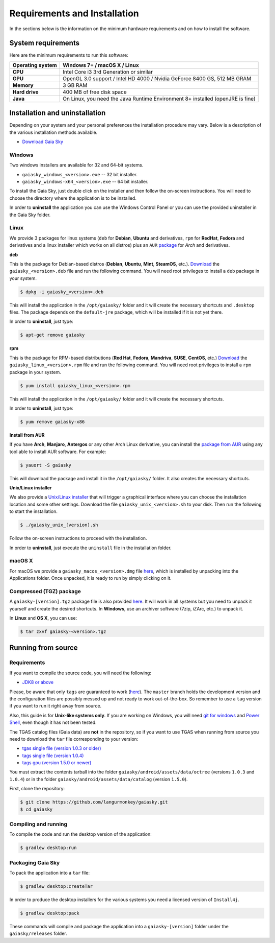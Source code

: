 .. _requirements-installation:

Requirements and Installation
*****************************

In the sections below is the information on the minimum hardware
requirements and on how to install the software.

System requirements
===================

Here are the minimum requirements to run this software:

+------------------------+----------------------------------------------------------------------------------+
| **Operating system**   | Windows 7+ / macOS X / Linux                                                     |
+========================+==================================================================================+
| **CPU**                | Intel Core i3 3rd Generation or similar                                          |
+------------------------+----------------------------------------------------------------------------------+
| **GPU**                | OpenGL 3.0 support / Intel HD 4000 / Nvidia GeForce 8400 GS, 512 MB GRAM         |
+------------------------+----------------------------------------------------------------------------------+
| **Memory**             | 3 GB RAM                                                                         |
+------------------------+----------------------------------------------------------------------------------+
| **Hard drive**         | 400 MB of free disk space                                                        |
+------------------------+----------------------------------------------------------------------------------+
| **Java**               | On Linux, you need the Java Runtime Environment 8+ installed (openJRE is fine)   |
+------------------------+----------------------------------------------------------------------------------+

Installation and uninstallation
===============================

Depending on your system and your personal preferences the installation
procedure may vary. Below is a description of the various installation
methods available.

*  `Download Gaia Sky <https://zah.uni-heidelberg.de/gaia/outreach/gaiasky/downloads/>`__

Windows
-------

Two windows installers are available for 32 and 64-bit systems.

-  ``gaiasky_windows_<version>.exe`` -- 32 bit installer.
-  ``gaiasky_windows-x64_<version>.exe`` -- 64 bit installer.

To install the Gaia Sky, just double click on the installer and then
follow the on-screen instructions. You will need to choose the directory
where the application is to be installed.

In order to **uninstall** the application you can use the Windows
Control Panel or you can use the provided uninstaller in the Gaia Sky
folder.

Linux
-----

We provide 3 packages for linux systems (``deb`` for **Debian**, **Ubuntu**
and derivatives, ``rpm`` for **RedHat**, **Fedora** and derivatives and a
linux installer which works on all distros) plus an ``AUR``
`package <https://aur.archlinux.org/packages/gaiasky/>`__ for *Arch* and
derivatives.

**deb**

This is the package for Debian-based distros (**Debian**, **Ubuntu**,
**Mint**, **SteamOS**, etc.).
`Download <https://zah.uni-heidelberg.de/gaia/outreach/gaiasky/downloads/>`__
the ``gaiasky_<version>.deb`` file and run the following command. You
will need root privileges to install a ``deb`` package in your system.

.. code-block:: bash

    $ dpkg -i gaiasky_<version>.deb

This will install the application in the ``/opt/gaiasky/`` folder and it
will create the necessary shortcuts and ``.desktop`` files. The package
depends on the ``default-jre`` package, which will be installed if it is
not yet there.

In order to **uninstall**, just type:

.. code-block:: bash

    $ apt-get remove gaiasky

**rpm**

This is the package for RPM-based distributions (**Red Hat**, **Fedora**,
**Mandriva**, **SUSE**, **CentOS**, etc.)
`Download <https://zah.uni-heidelberg.de/gaia/outreach/gaiasky/downloads/>`__
the ``gaiasky_linux_<version>.rpm`` file and run the following command.
You will need root privileges to install a ``rpm`` package in your
system.

.. code-block:: bash

    $ yum install gaiasky_linux_<version>.rpm

This will install the application in the ``/opt/gaiasky/`` folder and it
will create the necessary shortcuts.

In order to **uninstall**, just type:

.. code-block:: bash

    $ yum remove gaiasky-x86

**Install from AUR**

If you have **Arch**, **Manjaro**, **Antergos** or any other Arch Linux
derivative, you can install the `package from
AUR <https://aur.archlinux.org/packages/gaiasky/>`__ using any tool able
to install AUR software. For example:

.. code-block:: bash

    $ yauort -S gaiasky

This will download the package and install it in the ``/opt/gaiasky/`` folder. It also
creates the necessary shortcuts.

**Unix/Linux installer**

We also provide a `Unix/Linux
installer <https://zah.uni-heidelberg.de/gaia/outreach/gaiasky/downloads/>`__
that will trigger a graphical interface where you can choose the
installation location and some other settings. Download the file
``gaiasky_unix_<version>.sh`` to your disk. Then run the following to
start the installation.

.. code-block:: bash

    $ ./gaiasky_unix_[version].sh

Follow the on-screen instructions to proceed with the installation.

In order to **uninstall**, just execute the ``uninstall`` file in the
installation folder.

macOS X
-------

For macOS we provide a ``gaiasky_macos_<version>.dmg`` file
`here <https://zah.uni-heidelberg.de/gaia/outreach/gaiasky/downloads/>`__,
which is installed by unpacking into the Applications folder. Once
unpacked, it is ready to run by simply clicking on it.

Compressed (TGZ) package
------------------------

A ``gaiasky-[version].tgz`` package file is also provided
`here <https://zah.uni-heidelberg.de/gaia/outreach/gaiasky/downloads/>`__.
It will work in all systems but you need to unpack it yourself and
create the desired shortcuts. In **Windows**, use an archiver software
(7zip, iZArc, etc.) to unpack it.

In **Linux** and **OS X**, you can use:

.. code-block:: bash

    $ tar zxvf gaiasky-<version>.tgz

Running from source
===================

Requirements
------------

If you want to compile the source code, you will need the following:

-  `JDK8 or
   above <http://www.oracle.com/technetwork/java/javase/downloads/index.html>`__

Please, be aware that only ``tags`` are guaranteed to work
(`here <https://github.com/langurmonkey/gaiasky/tags>`__). The ``master``
branch holds the development version and the configuration files are
possibly messed up and not ready to work out-of-the-box. So remember to
use a ``tag`` version if you want to run it right away from source.

Also, this guide is for **Unix-like systems only**. If you are working
on Windows, you will need `git for
windows <http://git-scm.com/download/win>`__ and `Power
Shell <http://en.wikipedia.org/wiki/Windows_PowerShell>`__, even though
it has not been tested.

The TGAS catalog files (Gaia data) are **not** in the repository, so if you want to use TGAS when running
from source you need to download
the ``tar`` file corresponding to your version:

-  `tgas single file (version 1.0.3 or older) <http://wwwstaff.ari.uni-heidelberg.de/gaiasandbox/files/20161206_tgas_gaiasky_1.0.3.tar.gz>`__ 
-  `tags single file (version 1.0.4) <http://wwwstaff.ari.uni-heidelberg.de/gaiasandbox/files/20161206_tgas_gaiasky_1.0.4.tar.gz>`__ 
-  `tags gpu (version 1.5.0 or newer) <http://wwwstaff.ari.uni-heidelberg.de/gaiasandbox/files/20170713_tgas_gaiasky_1.5.0.tar.gz>`__ 

You must extract the contents tarball into the folder ``gaiasky/android/assets/data/octree`` (versions ``1.0.3`` and ``1.0.4``) or in the folder ``gaiasky/android/assets/data/catalog`` (version ``1.5.0``).


First, clone the repository:

.. code-block:: bash

    $ git clone https://github.com/langurmonkey/gaiasky.git
    $ cd gaiasky

Compiling and running
---------------------

To compile the code and run the desktop version of the application:

.. code-block:: bash

    $ gradlew desktop:run

Packaging Gaia Sky
------------------

To pack the application into a ``tar`` file:

.. code-block:: bash

    $ gradlew desktop:createTar

In order to produce the desktop installers for the various systems you
need a licensed version of ``Install4j``.

.. code-block:: bash

    $ gradlew desktop:pack

These commands will compile and package the application into a
``gaiasky-[version]`` folder under the ``gaiasky/releases`` folder.
